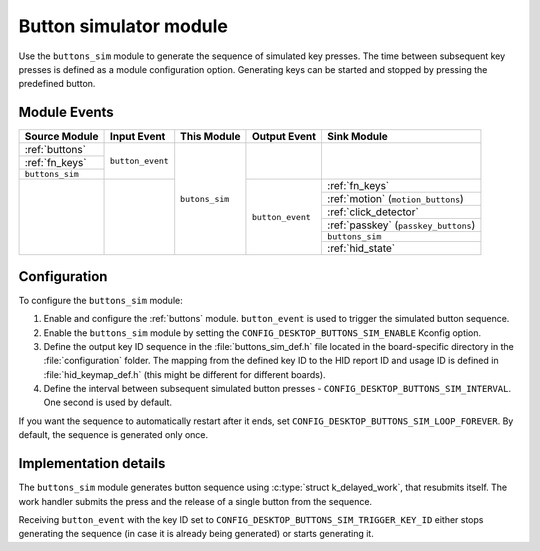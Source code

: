 .. _buttons_sim:

Button simulator module
########################

Use the ``buttons_sim`` module to generate the sequence of simulated key presses.
The time between subsequent key presses is defined as a module configuration option.
Generating keys can be started and stopped by pressing the predefined button.

Module Events
*************

+------------------+------------------+----------------+------------------+--------------------------------------+
| Source Module    | Input Event      | This Module    | Output Event     | Sink Module                          |
+==================+==================+================+==================+======================================+
| :ref:`buttons`   | ``button_event`` | ``butons_sim`` |                  |                                      |
+------------------+                  |                |                  |                                      |
| :ref:`fn_keys`   |                  |                |                  |                                      |
+------------------+                  |                |                  |                                      |
| ``buttons_sim``  |                  |                |                  |                                      |
+------------------+------------------+                +------------------+--------------------------------------+
|                  |                  |                | ``button_event`` | :ref:`fn_keys`                       |
|                  |                  |                |                  +--------------------------------------+
|                  |                  |                |                  | :ref:`motion` (``motion_buttons``)   |
|                  |                  |                |                  +--------------------------------------+
|                  |                  |                |                  | :ref:`click_detector`                |
|                  |                  |                |                  +--------------------------------------+
|                  |                  |                |                  | :ref:`passkey` (``passkey_buttons``) |
|                  |                  |                |                  +--------------------------------------+
|                  |                  |                |                  | ``buttons_sim``                      |
|                  |                  |                |                  +--------------------------------------+
|                  |                  |                |                  | :ref:`hid_state`                     |
+------------------+------------------+----------------+------------------+--------------------------------------+

Configuration
*************

To configure the ``buttons_sim`` module:

1. Enable and configure the :ref:`buttons` module. ``button_event`` is used to trigger the simulated button sequence.
#. Enable the ``buttons_sim``  module by setting the ``CONFIG_DESKTOP_BUTTONS_SIM_ENABLE`` Kconfig option.
#. Define the output key ID sequence in the :file:`buttons_sim_def.h` file located in the board-specific directory in the :file:`configuration` folder. The mapping from the defined key ID to the HID report ID and usage ID is defined in :file:`hid_keymap_def.h` (this might be different for different boards).
#. Define the interval between subsequent simulated button presses - ``CONFIG_DESKTOP_BUTTONS_SIM_INTERVAL``. One second is used by default.

If you want the sequence to automatically restart after it ends, set ``CONFIG_DESKTOP_BUTTONS_SIM_LOOP_FOREVER``.
By default, the sequence is generated only once.

Implementation details
**********************

The ``buttons_sim`` module generates button sequence using :c:type:`struct k_delayed_work`, that resubmits itself.
The work handler submits the press and the release of a single button from the sequence.

Receiving ``button_event`` with the key ID set to ``CONFIG_DESKTOP_BUTTONS_SIM_TRIGGER_KEY_ID`` either stops generating the sequence (in case it is already being generated) or starts generating it.
